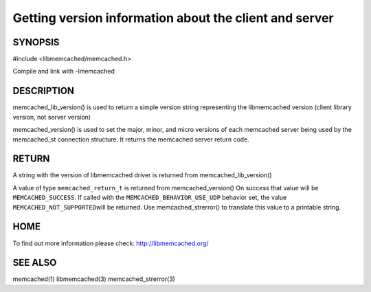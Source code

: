 =======================================================
Getting version information about the client and server
=======================================================

 
--------
SYNOPSIS
--------

#include <libmemcached/memcached.h>

.. c:function:: const char * memcached_lib_version (void) 

.. c:function:: memcached_return_t memcached_version (memcached_st *ptr)


Compile and link with -lmemcached



-----------
DESCRIPTION
-----------


memcached_lib_version() is used to return a simple version string representing
the libmemcached version (client library version, not server version)

memcached_version() is used to set the major, minor, and micro versions of each
memcached server being used by the memcached_st connection structure. It returns the 
memcached server return code.


------
RETURN
------


A string with the version of libmemcached driver is returned from
memcached_lib_version()

A value of type \ ``memcached_return_t``\  is returned from memcached_version()
On success that value will be \ ``MEMCACHED_SUCCESS``\ . If called with the
\ ``MEMCACHED_BEHAVIOR_USE_UDP``\  behavior set, the value \ ``MEMCACHED_NOT_SUPPORTED``\  
will be returned. Use memcached_strerror() to translate this value to 
a printable string.


----
HOME
----


To find out more information please check:
`http://libmemcached.org/ <http://libmemcached.org/>`_


--------
SEE ALSO
--------


memcached(1) libmemcached(3) memcached_strerror(3)


